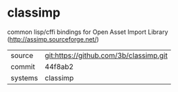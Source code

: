 * classimp

common lisp/cffi bindings for Open Asset Import Library (http://assimp.sourceforge.net/)

|---------+-------------------------------------------|
| source  | git:https://github.com/3b/classimp.git   |
| commit  | 44f8ab2  |
| systems | classimp |
|---------+-------------------------------------------|

